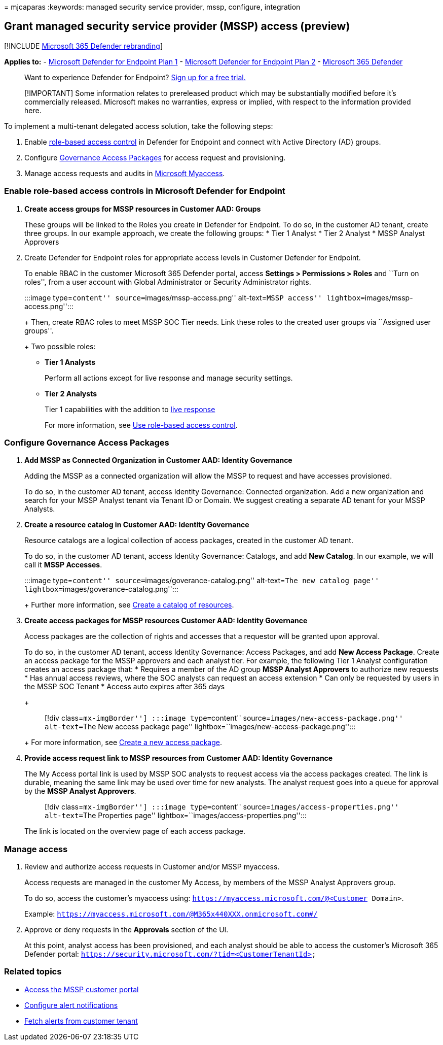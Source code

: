 = 
mjcaparas
:keywords: managed security service provider, mssp, configure,
integration

== Grant managed security service provider (MSSP) access (preview)

{empty}[!INCLUDE link:../../includes/microsoft-defender.md[Microsoft 365
Defender rebranding]]

*Applies to:* -
https://go.microsoft.com/fwlink/p/?linkid=2154037[Microsoft Defender for
Endpoint Plan 1] -
https://go.microsoft.com/fwlink/p/?linkid=2154037[Microsoft Defender for
Endpoint Plan 2] -
https://go.microsoft.com/fwlink/?linkid=2118804[Microsoft 365 Defender]

____
Want to experience Defender for Endpoint?
https://signup.microsoft.com/create-account/signup?products=7f379fee-c4f9-4278-b0a1-e4c8c2fcdf7e&ru=https://aka.ms/MDEp2OpenTrial?ocid=docs-mssp-support-abovefoldlink[Sign
up for a free trial.]
____

____
[!IMPORTANT] Some information relates to prereleased product which may
be substantially modified before it’s commercially released. Microsoft
makes no warranties, express or implied, with respect to the information
provided here.
____

To implement a multi-tenant delegated access solution, take the
following steps:

[arabic]
. Enable link:rbac.md[role-based access control] in Defender for
Endpoint and connect with Active Directory (AD) groups.
. Configure
link:/azure/active-directory/governance/identity-governance-overview[Governance
Access Packages] for access request and provisioning.
. Manage access requests and audits in
link:/azure/active-directory/governance/entitlement-management-request-approve[Microsoft
Myaccess].

=== Enable role-based access controls in Microsoft Defender for Endpoint

[arabic]
. *Create access groups for MSSP resources in Customer AAD: Groups*
+
These groups will be linked to the Roles you create in Defender for
Endpoint. To do so, in the customer AD tenant, create three groups. In
our example approach, we create the following groups:
* Tier 1 Analyst
* Tier 2 Analyst
* MSSP Analyst Approvers
. Create Defender for Endpoint roles for appropriate access levels in
Customer Defender for Endpoint.
+
To enable RBAC in the customer Microsoft 365 Defender portal, access
*Settings > Permissions > Roles* and ``Turn on roles'', from a user
account with Global Administrator or Security Administrator rights.
+
:::image type=``content'' source=``images/mssp-access.png''
alt-text=``MSSP access'' lightbox=``images/mssp-access.png'':::
+
Then, create RBAC roles to meet MSSP SOC Tier needs. Link these roles to
the created user groups via ``Assigned user groups''.
+
Two possible roles:
* *Tier 1 Analysts*
+
Perform all actions except for live response and manage security
settings.
* *Tier 2 Analysts*
+
Tier 1 capabilities with the addition to link:live-response.md[live
response]
+
For more information, see link:rbac.md[Use role-based access control].

=== Configure Governance Access Packages

[arabic]
. *Add MSSP as Connected Organization in Customer AAD: Identity
Governance*
+
Adding the MSSP as a connected organization will allow the MSSP to
request and have accesses provisioned.
+
To do so, in the customer AD tenant, access Identity Governance:
Connected organization. Add a new organization and search for your MSSP
Analyst tenant via Tenant ID or Domain. We suggest creating a separate
AD tenant for your MSSP Analysts.
. *Create a resource catalog in Customer AAD: Identity Governance*
+
Resource catalogs are a logical collection of access packages, created
in the customer AD tenant.
+
To do so, in the customer AD tenant, access Identity Governance:
Catalogs, and add *New Catalog*. In our example, we will call it *MSSP
Accesses*.
+
:::image type=``content'' source=``images/goverance-catalog.png''
alt-text=``The new catalog page''
lightbox=``images/goverance-catalog.png'':::
+
Further more information, see
link:/azure/active-directory/governance/entitlement-management-catalog-create[Create
a catalog of resources].
. *Create access packages for MSSP resources Customer AAD: Identity
Governance*
+
Access packages are the collection of rights and accesses that a
requestor will be granted upon approval.
+
To do so, in the customer AD tenant, access Identity Governance: Access
Packages, and add *New Access Package*. Create an access package for the
MSSP approvers and each analyst tier. For example, the following Tier 1
Analyst configuration creates an access package that:
* Requires a member of the AD group *MSSP Analyst Approvers* to
authorize new requests
* Has annual access reviews, where the SOC analysts can request an
access extension
* Can only be requested by users in the MSSP SOC Tenant
* Access auto expires after 365 days
+
____
[!div class=``mx-imgBorder''] :::image type=``content''
source=``images/new-access-package.png'' alt-text=``The New access
package page'' lightbox=``images/new-access-package.png'':::
____
+
For more information, see
link:/azure/active-directory/governance/entitlement-management-access-package-create[Create
a new access package].
. *Provide access request link to MSSP resources from Customer AAD:
Identity Governance*
+
The My Access portal link is used by MSSP SOC analysts to request access
via the access packages created. The link is durable, meaning the same
link may be used over time for new analysts. The analyst request goes
into a queue for approval by the *MSSP Analyst Approvers*.
+
____
[!div class=``mx-imgBorder''] :::image type=``content''
source=``images/access-properties.png'' alt-text=``The Properties page''
lightbox=``images/access-properties.png'':::
____
+
The link is located on the overview page of each access package.

=== Manage access

[arabic]
. Review and authorize access requests in Customer and/or MSSP myaccess.
+
Access requests are managed in the customer My Access, by members of the
MSSP Analyst Approvers group.
+
To do so, access the customer’s myaccess using:
`https://myaccess.microsoft.com/@<Customer Domain>`.
+
Example: `https://myaccess.microsoft.com/@M365x440XXX.onmicrosoft.com#/`
. Approve or deny requests in the *Approvals* section of the UI.
+
At this point, analyst access has been provisioned, and each analyst
should be able to access the customer’s Microsoft 365 Defender portal:
`https://security.microsoft.com/?tid=<CustomerTenantId>`

=== Related topics

* link:access-mssp-portal.md[Access the MSSP customer portal]
* link:configure-mssp-notifications.md[Configure alert notifications]
* link:fetch-alerts-mssp.md[Fetch alerts from customer tenant]
